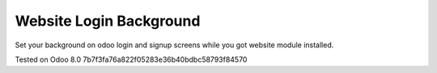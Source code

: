 Website Login Background
========================

Set your background on odoo login and signup screens while you got website module installed.

Tested on Odoo 8.0 7b7f3fa76a822f05283e36b40bdbc58793f84570
